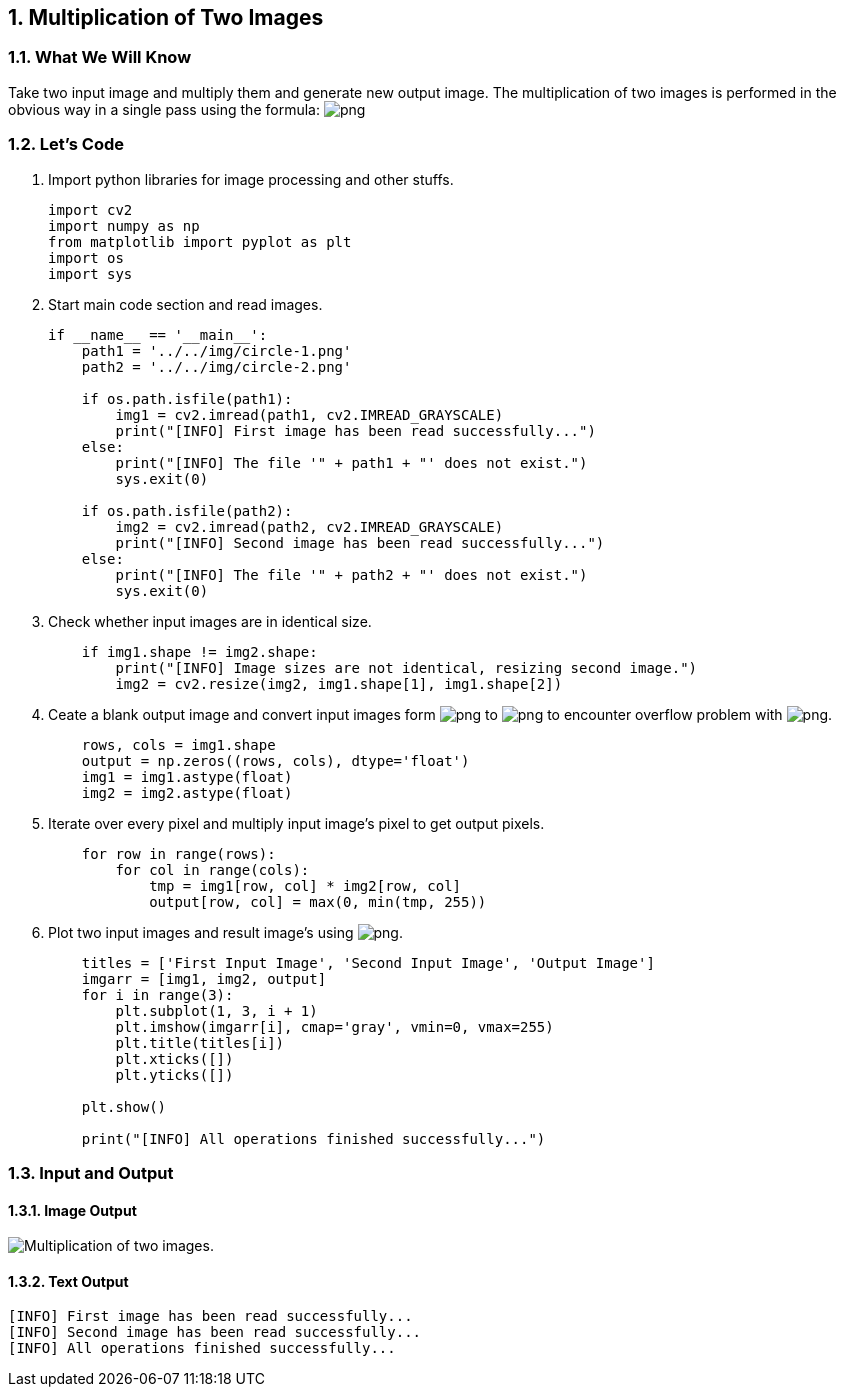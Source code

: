 :Author:    Arafat Hasan
:Email:     <opendoor.arafat[at]gmail[dot]com>
:Date:      August 29, 2020
:Revision:  v1.0
:sectnums:
:toc: macro
:toc-title: Table of Content 
:toclevels: 3
:doctype: book


[[multiplication-of-two-images]]
Multiplication of Two Images
----------------------------

[[what-we-will-know-2]]
What We Will Know
~~~~~~~~~~~~~~~~~

Take two input image and multiply them and generate new output image.
The multiplication of two images is performed in the obvious way in a
single pass using the formula:
image:https://latex.codecogs.com/png.latex?Q(i, j) = P_1(i, j) \times P_2(i, j)[]

[[lets-code-2]]
Let's Code
~~~~~~~~~~

1.  Import python libraries for image processing and other stuffs.
+
[source,python]
-------------------------------------------------------------------------------
import cv2
import numpy as np
from matplotlib import pyplot as plt
import os
import sys
-------------------------------------------------------------------------------
2.  Start main code section and read images.
+
[source,python]
-------------------------------------------------------------------------------
if __name__ == '__main__':
    path1 = '../../img/circle-1.png'
    path2 = '../../img/circle-2.png'

    if os.path.isfile(path1):
        img1 = cv2.imread(path1, cv2.IMREAD_GRAYSCALE)
        print("[INFO] First image has been read successfully...")
    else:
        print("[INFO] The file '" + path1 + "' does not exist.")
        sys.exit(0)

    if os.path.isfile(path2):
        img2 = cv2.imread(path2, cv2.IMREAD_GRAYSCALE)
        print("[INFO] Second image has been read successfully...")
    else:
        print("[INFO] The file '" + path2 + "' does not exist.")
        sys.exit(0)
-------------------------------------------------------------------------------
3.  Check whether input images are in identical size.
+
[source,python]
-------------------------------------------------------------------------------
    if img1.shape != img2.shape:
        print("[INFO] Image sizes are not identical, resizing second image.")
        img2 = cv2.resize(img2, img1.shape[1], img1.shape[2])
-------------------------------------------------------------------------------
4.  Ceate a blank output image and convert input images form
image:https://latex.codecogs.com/png.latex?uint8[] to image:https://latex.codecogs.com/png.latex?float[] to encounter overflow problem
with image:https://latex.codecogs.com/png.latex?uint8[].
+
[source,python]
-------------------------------------------------------------------------------
    rows, cols = img1.shape
    output = np.zeros((rows, cols), dtype='float')
    img1 = img1.astype(float)
    img2 = img2.astype(float)
-------------------------------------------------------------------------------
5.  Iterate over every pixel and multiply input image’s pixel to get
output pixels.
+
[source,python]
-------------------------------------------------------------------------------
    for row in range(rows):
        for col in range(cols):
            tmp = img1[row, col] * img2[row, col]
            output[row, col] = max(0, min(tmp, 255))
-------------------------------------------------------------------------------
6.  Plot two input images and result image’s using
image:https://latex.codecogs.com/png.latex?matplotlib[].
+
[source,python]
-------------------------------------------------------------------------------
    titles = ['First Input Image', 'Second Input Image', 'Output Image']
    imgarr = [img1, img2, output]
    for i in range(3):
        plt.subplot(1, 3, i + 1)
        plt.imshow(imgarr[i], cmap='gray', vmin=0, vmax=255)
        plt.title(titles[i])
        plt.xticks([])
        plt.yticks([])

    plt.show()

    print("[INFO] All operations finished successfully...")
-------------------------------------------------------------------------------

[[input-and-output-2]]
Input and Output
~~~~~~~~~~~~~~~~

[[image-output-2]]
Image Output
^^^^^^^^^^^^

image:/imgOut/multiply.png[Multiplication of two images.]

[[text-output-2]]
Text Output
^^^^^^^^^^^

....
[INFO] First image has been read successfully...
[INFO] Second image has been read successfully...
[INFO] All operations finished successfully...
....

